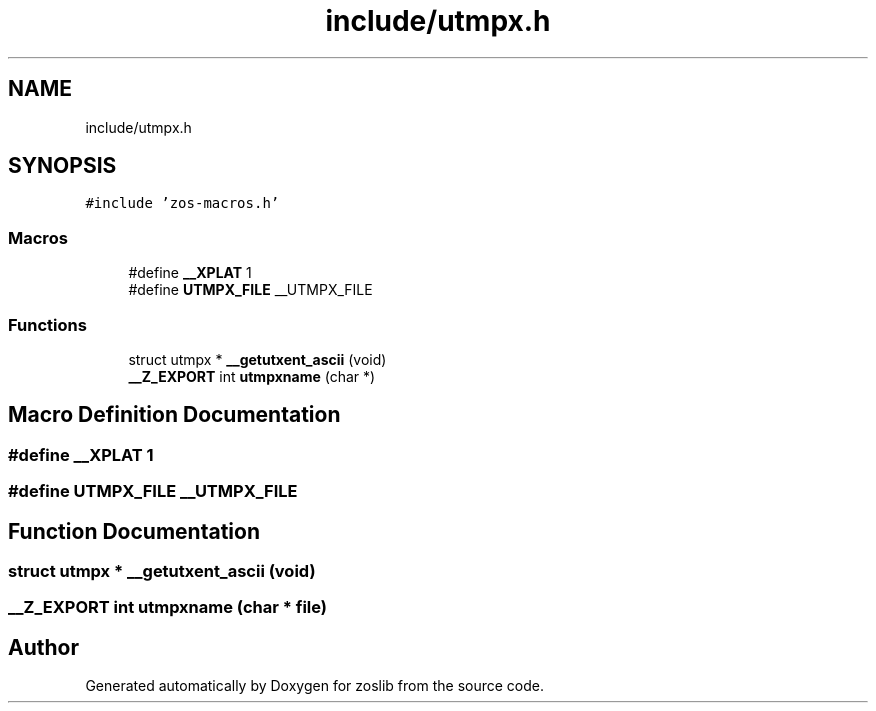 .TH "include/utmpx.h" 3 "zoslib" \" -*- nroff -*-
.ad l
.nh
.SH NAME
include/utmpx.h
.SH SYNOPSIS
.br
.PP
\fC#include 'zos\-macros\&.h'\fP
.br

.SS "Macros"

.in +1c
.ti -1c
.RI "#define \fB__XPLAT\fP   1"
.br
.ti -1c
.RI "#define \fBUTMPX_FILE\fP   __UTMPX_FILE"
.br
.in -1c
.SS "Functions"

.in +1c
.ti -1c
.RI "struct utmpx * \fB__getutxent_ascii\fP (void)"
.br
.ti -1c
.RI "\fB__Z_EXPORT\fP int \fButmpxname\fP (char *)"
.br
.in -1c
.SH "Macro Definition Documentation"
.PP 
.SS "#define __XPLAT   1"

.SS "#define UTMPX_FILE   __UTMPX_FILE"

.SH "Function Documentation"
.PP 
.SS "struct utmpx * __getutxent_ascii (void)"

.SS "\fB__Z_EXPORT\fP int utmpxname (char * file)"

.SH "Author"
.PP 
Generated automatically by Doxygen for zoslib from the source code\&.
